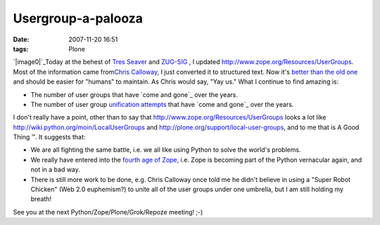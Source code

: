 Usergroup-a-palooza
###################
:date: 2007-11-20 16:51
:tags: Plone

`|image0|`_\ Today at the behest of `Tres Seaver`_ and `ZUG-SIG`_ , I
updated `http://www.zope.org/Resources/UserGroups`_. Most of the
information came from\ `Chris Calloway`_, I just converted it to
structured text. Now it's `better than the old one`_ and should be
easier for "humans" to maintain. As Chris would say, "Yay us." What I
continue to find amazing is:

-  The number of user groups that have `come and gone`_ over the years.
-  The number of user group `unification attempts`_ that have `come and
   gone`_ over the years.

I don't really have a point, other than to say that
`http://www.zope.org/Resources/UserGroups`_ looks a lot like
`http://wiki.python.org/moin/LocalUserGroups`_ and
`http://plone.org/support/local-user-groups`_, and to me that is A Good
Thing ™. It suggests that:

-  We are all fighting the same battle, i.e. we all like using Python to
   solve the world's problems.
-  We really have entered into the `fourth age of Zope`_, i.e. Zope is
   becoming part of the Python vernacular again, and not in a bad way.
-  There is still more work to be done, e.g. Chris Calloway once told me
   he didn't believe in using a "Super Robot Chicken" (Web 2.0
   euphemism?) to unite all of the user groups under one umbrella, but I
   am still holding my breath!

See you at the next Python/Zope/Plone/Grok/Repoze meeting! ;-)

.. raw:: html

   </p>

.. _|image1|: http://aclark4life.files.wordpress.com/2007/11/nate-zpugdc.jpg
.. _Tres Seaver: http://agendaless.com
.. _ZUG-SIG: http://mail.zope.org/mailman/listinfo/zug-sig
.. _`http://www.zope.org/Resources/UserGroups`: http://www.zope.org/Resources/UserGroups
.. _Chris Calloway: http://trizpug.org
.. _better than the old one: http://www.zope.org/Resources/UserGroups/index_html_old
.. _come and gone: http://czug.org
.. _unification attempts: http://theploneblog.org/blog/archive/2005/11/17/here-a-user-group-there-a-user-group
.. _come and gone: http://www.zope.org/Members/chrisa/UGmls
.. _`http://wiki.python.org/moin/LocalUserGroups`: http://wiki.python.org/moin/LocalUserGroups
.. _`http://plone.org/support/local-user-groups`: http://plone.org/support/local-user-groups/
.. _fourth age of Zope: http://faassen.n--tree.net/blog/view/weblog/2007/11/15/0

.. |image0| image:: http://aclark4life.files.wordpress.com/2007/11/nate-zpugdc.jpg
.. |image1| image:: http://aclark4life.files.wordpress.com/2007/11/nate-zpugdc.jpg
